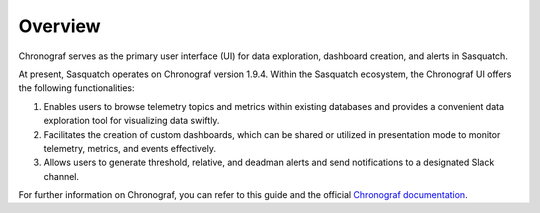 .. _chronograf:

########
Overview
########

Chronograf serves as the primary user interface (UI) for data exploration, dashboard creation, and alerts in Sasquatch.

At present, Sasquatch operates on Chronograf version 1.9.4.
Within the Sasquatch ecosystem, the Chronograf UI offers the following functionalities:

1. Enables users to browse telemetry topics and metrics within existing databases and provides a convenient data exploration tool for visualizing data swiftly.
2. Facilitates the creation of custom dashboards, which can be shared or utilized in presentation mode to monitor telemetry, metrics, and events effectively.
3. Allows users to generate threshold, relative, and deadman alerts and send notifications to a designated Slack channel.

For further information on Chronograf, you can refer to this guide and the official `Chronograf documentation`_.

.. _Chronograf documentation: https://docs.influxdata.com/chronograf/v1.10

